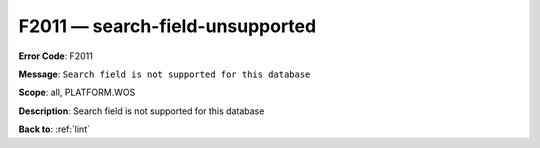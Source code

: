 .. _F2011:

F2011 — search-field-unsupported
================================

**Error Code**: F2011

**Message**: ``Search field is not supported for this database``

**Scope**: all, PLATFORM.WOS

**Description**: Search field is not supported for this database

**Back to**: :ref:`lint`
